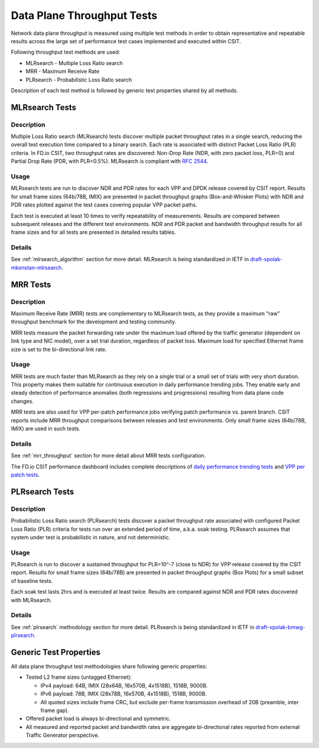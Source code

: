 Data Plane Throughput Tests
---------------------------

Network data plane throughput is measured using multiple test methods in
order to obtain representative and repeatable results across the large
set of performance test cases implemented and executed within CSIT.

Following throughput test methods are used:

- MLRsearch - Multiple Loss Ratio search
- MRR - Maximum Receive Rate
- PLRsearch - Probabilistic Loss Ratio search

Description of each test method is followed by generic test properties
shared by all methods.

MLRsearch Tests
^^^^^^^^^^^^^^^

Description
~~~~~~~~~~~

Multiple Loss Ratio search (MLRsearch) tests discover multiple packet
throughput rates in a single search, reducing the overall test execution
time compared to a binary search. Each rate is associated with
distinct Packet Loss Ratio (PLR) criteria. In FD.io CSIT, two throughput
rates are discovered: Non-Drop Rate (NDR, with zero packet loss, PLR=0)
and Partial Drop Rate (PDR, with PLR<0.5%). MLRsearch is compliant with
:rfc:`2544`.

Usage
~~~~~

MLRsearch tests are run to discover NDR and PDR rates for each VPP and
DPDK release covered by CSIT report. Results for small frame sizes
(64b/78B, IMIX) are presented in packet throughput graphs
(Box-and-Whisker Plots) with NDR and PDR rates plotted against the test
cases covering popular VPP packet paths.

Each test is executed at least 10 times to verify repeatability of
measurements. Results are compared between subsequent releases and the
different test environments. NDR and PDR packet and bandwidth throughput
results for all frame sizes and for all tests are presented in detailed
results tables.

Details
~~~~~~~

See :ref:`mlrsearch_algorithm` section for more detail. MLRsearch is
being standardized in IETF in `draft-vpolak-mkonstan-mlrsearch
<https://tools.ietf.org/html/draft-vpolak-mkonstan-bmwg-mlrsearch>`_.

MRR Tests
^^^^^^^^^

Description
~~~~~~~~~~~

Maximum Receive Rate (MRR) tests are complementary to MLRsearch tests,
as they provide a maximum “raw” throughput benchmark for the development
and testing community.

MRR tests measure the packet forwarding rate under the maximum load
offered by the traffic generator (dependent on link type and NIC model),
over a set trial duration, regardless of packet loss. Maximum load for
specified Ethernet frame size is set to the bi-directional link rate.

Usage
~~~~~

MRR tests are much faster than MLRsearch as they rely on a single trial
or a small set of trials with very short duration. This property makes
them suitable for continuous execution in daily performance trending
jobs. They enable early and steady detection of performance anomalies
(both regressions and progressions) resulting from data plane code changes.

MRR tests are also used for VPP per-patch performance jobs verifying
patch performance vs. parent branch. CSIT reports include MRR throughput
comparisons between releases and test environments. Only small frame sizes
(64b/78B, IMIX) are used in such tests.

Details
~~~~~~~

See :ref:`mrr_throughput` section for more detail about MRR tests
configuration.

The FD.io CSIT performance dashboard includes complete descriptions of
`daily performance trending tests
<https://docs.fd.io/csit/master/trending/methodology/performance_tests.html>`_
and `VPP per patch tests
<https://docs.fd.io/csit/master/trending/methodology/perpatch_performance_tests.html>`_.

PLRsearch Tests
^^^^^^^^^^^^^^^

Description
~~~~~~~~~~~

Probabilistic Loss Ratio search (PLRsearch) tests discover a packet
throughput rate associated with configured Packet Loss Ratio (PLR)
criteria for tests run over an extended period of time, a.k.a. soak
testing. PLRsearch assumes that system under test is probabilistic in
nature, and not deterministic.

Usage
~~~~~

PLRsearch is run to discover a sustained throughput for PLR=10^-7
(close to NDR) for VPP release covered by the CSIT report. Results for small
frame sizes (64b/78B) are presented in packet throughput graphs (Box
Plots) for a small subset of baseline tests.

Each soak test lasts 2hrs and is executed at least twice. Results are
compared against NDR and PDR rates discovered with MLRsearch.

Details
~~~~~~~

See :ref:`plrsearch` methodology section for more detail. PLRsearch is
being standardized in IETF in `draft-vpolak-bmwg-plrsearch
<https://tools.ietf.org/html/draft-vpolak-bmwg-plrsearch>`_.

Generic Test Properties
^^^^^^^^^^^^^^^^^^^^^^^

All data plane throughput test methodologies share following generic
properties:

- Tested L2 frame sizes (untagged Ethernet):

  - IPv4 payload: 64B, IMIX (28x64B, 16x570B, 4x1518B), 1518B, 9000B.
  - IPv6 payload: 78B, IMIX (28x78B, 16x570B, 4x1518B), 1518B, 9000B.
  - All quoted sizes include frame CRC, but exclude per-frame
    transmission overhead of 20B (preamble, inter frame gap).

- Offered packet load is always bi-directional and symmetric.
- All measured and reported packet and bandwidth rates are aggregate
  bi-directional rates reported from external Traffic Generator
  perspective.
